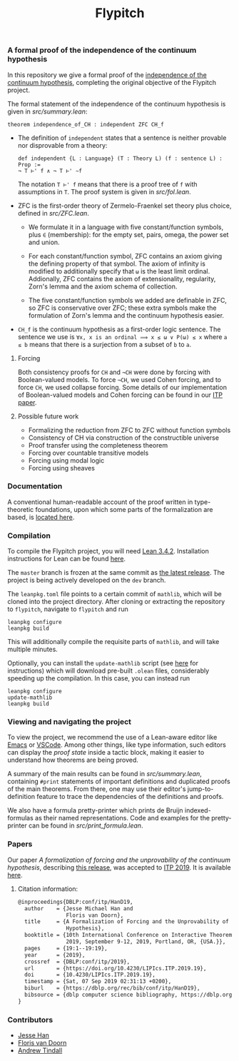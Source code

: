 #+TITLE: Flypitch
*** A formal proof of the independence of the continuum hypothesis
In this repository we give a formal proof of the [[https://en.wikipedia.org/wiki/Continuum_hypothesis#Independence_from_ZFC][independence of the continuum hypothesis]], completing the original objective of the Flypitch project.

The formal statement of the independence of the continuum hypothesis is given in [[src/summary.lean]]:
#+begin_src lean
theorem independence_of_CH : independent ZFC CH_f
#+end_src

- The definition of ~independent~ states that a sentence is neither provable nor disprovable from a theory:
  #+begin_src lean
  def independent {L : Language} (T : Theory L) (f : sentence L) : Prop :=
  ¬ T ⊢' f ∧ ¬ T ⊢' ∼f
  #+end_src

  The notation ~T ⊢' f~ means that there is a proof tree of ~f~ with assumptions in ~T~. The proof system is given in [[src/fol.lean]].

- ZFC is the first-order theory of Zermelo-Fraenkel set theory plus choice, defined in [[src/ZFC.lean]].
  - We formulate it in a language with five constant/function symbols, plus ~∈~ (membership): for the empty set, pairs, omega, the power set and union.

  - For each constant/function symbol, ZFC contains an axiom giving the defining property of that symbol. The axiom of infinity is modified to additionally specify that ~ω~ is the least limit ordinal. Addionally, ZFC contains the axiom of extensionality, regularity, Zorn's lemma and the axiom schema of collection.

  - The five constant/function symbols we added are definable in ZFC, so ZFC is conservative over ZFC; these extra symbols make the formulation of Zorn's lemma and the continuum hypothesis easier.

- ~CH_f~ is the continuum hypothesis as a first-order logic sentence. The sentence we use is ~∀x, x is an ordinal ⟹ x ≤ ω ∨ P(ω) ≤ x~ where ~a ≤ b~ means that there is a surjection from a subset of ~b~ to ~a~.

**** Forcing
Both consistency proofs for ~CH~ and ~¬CH~ were done by forcing with Boolean-valued models. To force ~¬CH~, we used Cohen forcing, and to force ~CH~, we used collapse forcing. Some details of our implementation of Boolean-valued models and Cohen forcing can be found in our [[https://github.com/flypitch/flypitch-itp-2019/releases/tag/1.1][ITP paper]].

**** Possible future work
 - Formalizing the reduction from ZFC to ZFC without function symbols
 - Consistency of CH via construction of the constructible universe
 - Proof transfer using the completeness theorem
 - Forcing over countable transitive models
 - Forcing using modal logic
 - Forcing using sheaves

*** Documentation
A conventional human-readable account of the proof written in type-theoretic foundations, upon which some parts of the formalization are based, is [[https://www.github.com/flypitch/flypitch-notes/][located here]].

*** Compilation
To compile the Flypitch project, you will need [[https://leanprover.github.io/][Lean 3.4.2]]. Installation instructions for Lean can be found [[https://github.com/leanprover-community/mathlib/blob/master/README.md][here]].

The ~master~ branch is frozen at the same commit as [[https://github.com/flypitch/flypitch/releases][the latest release]]. The project is being actively developed on the ~dev~ branch.

The ~leanpkg.toml~ file points to a certain commit of ~mathlib~, which will be cloned into the project directory. After cloning or extracting the repository to ~flypitch~, navigate to ~flypitch~ and run
#+BEGIN_SRC
leanpkg configure
leanpkg build
#+END_SRC

This will additionally compile the requisite parts of ~mathlib~, and will take multiple minutes.

Optionally, you can install the ~update-mathlib~ script (see [[https://github.com/leanprover-community/mathlib/blob/master/docs/install/linux.md][here]] for instructions) which will download pre-built ~.olean~ files, considerably speeding up the compilation. In this case, you can instead run
#+BEGIN_SRC
leanpkg configure
update-mathlib
leanpkg build
#+END_SRC

*** Viewing and navigating the project
To view the project, we recommend the use of a Lean-aware editor like [[https://github.com/leanprover/lean-mode][Emacs]] or [[https://github.com/leanprover/vscode-lean][VSCode]]. Among other things, like type information, such editors can display the /proof state/ inside a tactic block, making it easier to understand how theorems are being proved.

A summary of the main results can be found in [[src/summary.lean]], containing ~#print~ statements of important definitions and duplicated proofs of the main theorems. From there, one may use their editor's jump-to-definition feature to trace the dependencies of the definitions and proofs.

We also have a formula pretty-printer which prints de Bruijn indexed-formulas as their named representations. Code and examples for the pretty-printer can be found in [[src/print_formula.lean]].

*** Papers
Our paper /A formalization of forcing and the unprovability of the continuum hypothesis/, describing [[https://github.com/flypitch/flypitch/releases/tag/1.2][this release]], was accepted to [[https://itp19.cecs.pdx.edu/][ITP 2019]]. It is available [[https://github.com/flypitch/flypitch-itp-2019/releases/tag/1.1][here]].

**** Citation information:

#+begin_src latex
@inproceedings{DBLP:conf/itp/HanD19,
  author    = {Jesse Michael Han and
               Floris van Doorn},
  title     = {A Formalization of Forcing and the Unprovability of the Continuum
               Hypothesis},
  booktitle = {10th International Conference on Interactive Theorem Proving, {ITP}
               2019, September 9-12, 2019, Portland, OR, {USA.}},
  pages     = {19:1--19:19},
  year      = {2019},
  crossref  = {DBLP:conf/itp/2019},
  url       = {https://doi.org/10.4230/LIPIcs.ITP.2019.19},
  doi       = {10.4230/LIPIcs.ITP.2019.19},
  timestamp = {Sat, 07 Sep 2019 02:31:13 +0200},
  biburl    = {https://dblp.org/rec/bib/conf/itp/HanD19},
  bibsource = {dblp computer science bibliography, https://dblp.org}
}
#+end_src

*** Contributors
 - [[https://www.pitt.edu/~jmh288][Jesse Han]]
 - [[http://florisvandoorn.com/][Floris van Doorn]]
 - [[https://github.com/AlmostNever][Andrew Tindall]]

# ** Manual dependency graph
# Files only depend on files on lines above it
# #+BEGIN_SRC
# to_mathlib pSet_ordinal
# bvm fol cohen_poset colimit set_theory
# abel bfol bv_prf bvm_extras compactness normal realization regular_open_algebra zfc zfc_expanded
# zfc' cantor_space completion language_extension peano zfc_consistent
# henkin forcing
# completeness
# conservative_extension independence reflection
# #+END_SRC
